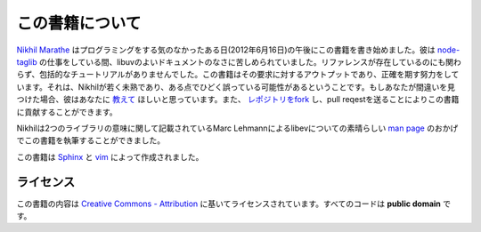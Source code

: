 この書籍について
=====

`Nikhil Marathe <http://nikhilism.com>`_ はプログラミングをする気のなかったある日(2012年6月16日)の午後にこの書籍を書き始めました。彼は `node-taglib <https://github.com/nikhilm/node-taglib>`_ の仕事をしている間、libuvのよいドキュメントのなさに苦しめられていました。リファレンスが存在しているのにも関わらず、包括的なチュートリアルがありませんでした。この書籍はその要求に対するアウトプットであり、正確を期す努力をしています。それは、Nikhilが若く未熟であり、ある点でひどく誤っている可能性があるということです。もしあなたが間違いを見つけた場合、彼はあなたに `教えて <nsm.nikhil@gmail.com>`_ ほしいと思っています。また、 `レポジトリをfork <https://github.com/nikhilm/uvbook>`_ し、pull reqestを送ることによりこの書籍に貢献することができます。

Nikhilは2つのライブラリの意味に関して記載されているMarc Lehmannによるlibevについての素晴らしい `man page
<http://pod.tst.eu/http://cvs.schmorp.de/libev/ev.pod>`_ のおかげでこの書籍を執筆することができました。

この書籍は `Sphinx <http://sphinx.pocoo.org/>`_ と `vim
<http://www.vim.org>`_ によって作成されました。

ライセンス
---------

この書籍の内容は `Creative Commons - Attribution
<http://creativecommons.org/licenses/by/3.0/>`_ に基いてライセンスされています。すべてのコードは **public domain** です。